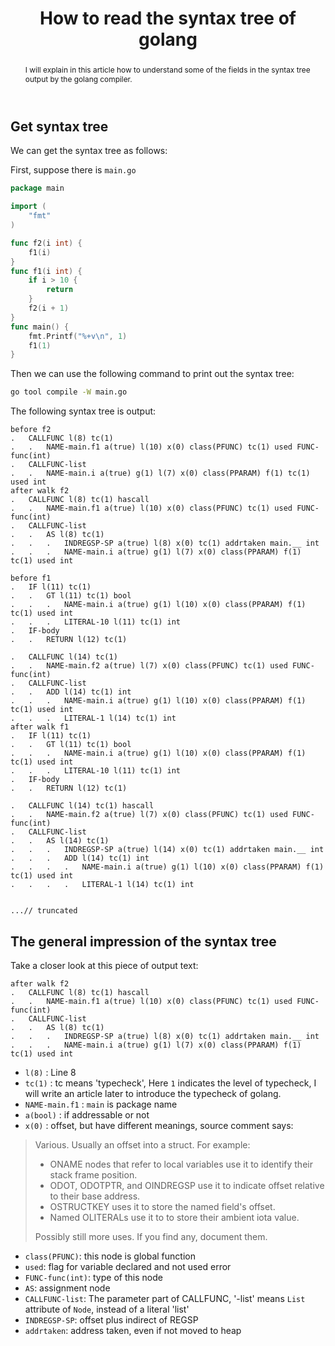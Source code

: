 #+HTML_HEAD: <link rel="stylesheet" type="text/css" href="https://gongzhitaao.org/orgcss/org.css"/>
#+TITLE: How to read the syntax tree of golang
#+KEYWORDS: golang
#+OPTIONS: toc:nil num:3 H:4 ^:nil pri:t
#+BEGIN_abstract

I will explain in this article how to understand some of the fields in
the syntax tree output by the golang compiler.
#+END_abstract
#+TOC: headlines 2

** Get syntax tree
We can get the syntax tree as follows:

First, suppose there is =main.go=
#+BEGIN_SRC go
package main

import (
	"fmt"
)

func f2(i int) {
	f1(i)
}
func f1(i int) {
	if i > 10 {
		return
	}
	f2(i + 1)
}
func main() {
	fmt.Printf("%+v\n", 1)
	f1(1)
}
#+END_SRC
Then we can use the following command to print out the syntax tree:
#+BEGIN_SRC bash
  go tool compile -W main.go
#+END_SRC
The following syntax tree is output:
#+BEGIN_SRC 
before f2
.   CALLFUNC l(8) tc(1)
.   .   NAME-main.f1 a(true) l(10) x(0) class(PFUNC) tc(1) used FUNC-func(int)
.   CALLFUNC-list
.   .   NAME-main.i a(true) g(1) l(7) x(0) class(PPARAM) f(1) tc(1) used int
after walk f2
.   CALLFUNC l(8) tc(1) hascall
.   .   NAME-main.f1 a(true) l(10) x(0) class(PFUNC) tc(1) used FUNC-func(int)
.   CALLFUNC-list
.   .   AS l(8) tc(1)
.   .   .   INDREGSP-SP a(true) l(8) x(0) tc(1) addrtaken main.__ int
.   .   .   NAME-main.i a(true) g(1) l(7) x(0) class(PPARAM) f(1) tc(1) used int

before f1
.   IF l(11) tc(1)
.   .   GT l(11) tc(1) bool
.   .   .   NAME-main.i a(true) g(1) l(10) x(0) class(PPARAM) f(1) tc(1) used int
.   .   .   LITERAL-10 l(11) tc(1) int
.   IF-body
.   .   RETURN l(12) tc(1)

.   CALLFUNC l(14) tc(1)
.   .   NAME-main.f2 a(true) l(7) x(0) class(PFUNC) tc(1) used FUNC-func(int)
.   CALLFUNC-list
.   .   ADD l(14) tc(1) int
.   .   .   NAME-main.i a(true) g(1) l(10) x(0) class(PPARAM) f(1) tc(1) used int
.   .   .   LITERAL-1 l(14) tc(1) int
after walk f1
.   IF l(11) tc(1)
.   .   GT l(11) tc(1) bool
.   .   .   NAME-main.i a(true) g(1) l(10) x(0) class(PPARAM) f(1) tc(1) used int
.   .   .   LITERAL-10 l(11) tc(1) int
.   IF-body
.   .   RETURN l(12) tc(1)

.   CALLFUNC l(14) tc(1) hascall
.   .   NAME-main.f2 a(true) l(7) x(0) class(PFUNC) tc(1) used FUNC-func(int)
.   CALLFUNC-list
.   .   AS l(14) tc(1)
.   .   .   INDREGSP-SP a(true) l(14) x(0) tc(1) addrtaken main.__ int
.   .   .   ADD l(14) tc(1) int
.   .   .   .   NAME-main.i a(true) g(1) l(10) x(0) class(PPARAM) f(1) tc(1) used int
.   .   .   .   LITERAL-1 l(14) tc(1) int


...// truncated
#+END_SRC

** The general impression of the syntax tree
Take a closer look at this piece of output text:
#+BEGIN_SRC 
after walk f2
.   CALLFUNC l(8) tc(1) hascall
.   .   NAME-main.f1 a(true) l(10) x(0) class(PFUNC) tc(1) used FUNC-func(int)
.   CALLFUNC-list
.   .   AS l(8) tc(1)
.   .   .   INDREGSP-SP a(true) l(8) x(0) tc(1) addrtaken main.__ int
.   .   .   NAME-main.i a(true) g(1) l(7) x(0) class(PPARAM) f(1) tc(1) used int
#+END_SRC

- =l(8)=		: Line 8 
- =tc(1)= : tc means 'typecheck', Here =1= indicates the level of
  typecheck, I will write an article later to introduce the typecheck
  of golang.
- =NAME-main.f1=	: =main= is package name
- =a(bool)=	: if addressable or not
- =x(0)=		: offset, but have different meanings, source comment says:
#+BEGIN_QUOTE
Various. Usually an offset into a struct. For example:
- ONAME nodes that refer to local variables use it to identify their stack frame position.
- ODOT, ODOTPTR, and OINDREGSP use it to indicate offset relative to their base address.
- OSTRUCTKEY uses it to store the named field's offset.
- Named OLITERALs use it to to store their ambient iota value.
Possibly still more uses. If you find any, document them.
#+END_QUOTE
- =class(PFUNC)=: this node is global function
- =used=: flag for variable declared and not used error
- =FUNC-func(int)=: type of this node
- =AS=: assignment node
- =CALLFUNC-list=: The parameter part of CALLFUNC, '-list' means =List= attribute of =Node=, instead of a literal 'list'
- =INDREGSP-SP=: offset plus indirect of REGSP
- =addrtaken=: address taken, even if not moved to heap
